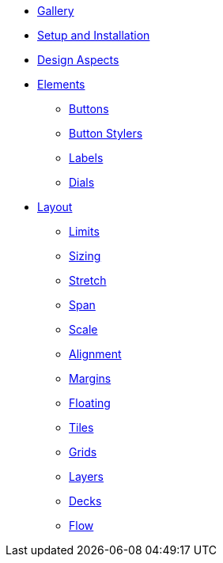 * xref:gallery.adoc[Gallery]
* xref:setup.adoc[Setup and Installation]
* xref:aspects.adoc[Design Aspects]
* xref:elements.adoc[Elements]
** xref:elements/buttons.adoc[Buttons]
** xref:elements/button_stylers.adoc[Button Stylers]
** xref:elements/labels.adoc[Labels]
** xref:elements/dials.adoc[Dials]
* xref:layout.adoc[Layout]
** xref:layout/limits.adoc[Limits]
** xref:layout/sizing.adoc[Sizing]
** xref:layout/stretch.adoc[Stretch]
** xref:layout/span.adoc[Span]
** xref:layout/scale.adoc[Scale]
** xref:layout/alignment.adoc[Alignment]
** xref:layout/margins.adoc[Margins]
** xref:layout/floating.adoc[Floating]
** xref:layout/tiles.adoc[Tiles]
** xref:layout/grids.adoc[Grids]
** xref:layout/layers.adoc[Layers]
** xref:layout/decks.adoc[Decks]
** xref:layout/flow.adoc[Flow]

